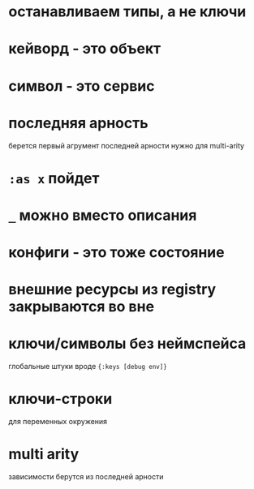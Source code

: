 * останавливаем типы, а не ключи
* кейворд - это объект
* символ - это сервис
* последняя арность
  берется первый агрумент последней арности
  нужно для multi-arity
* ~:as x~ пойдет
* ~_~ можно вместо описания
* конфиги - это тоже состояние
* внешние ресурсы из registry закрываются во вне
* ключи/символы без неймспейса
  глобальные штуки вроде ~{:keys [debug env]}~
* ключи-строки
  для переменных окружения
* multi arity
  зависимости берутся из последней арности
